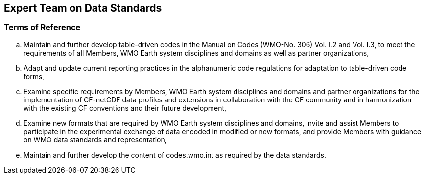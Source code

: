 == Expert Team on Data Standards

=== Terms of Reference

[loweralpha]
. Maintain and further develop table-driven codes in the Manual on Codes (WMO-No. 306) Vol. I.2 and Vol. I.3, to meet the requirements of all Members, WMO Earth system disciplines and domains as well as partner organizations,  
. Adapt and update current reporting practices in the alphanumeric code regulations for adaptation to table-driven code forms, 
. Examine specific requirements by Members, WMO Earth system disciplines and domains and partner organizations for the implementation of CF-netCDF data profiles and extensions in collaboration with the CF community and in harmonization with the existing CF conventions and their future development,  
. Examine new formats that are required by WMO Earth system disciplines and domains, invite and assist Members to participate in the experimental exchange of data encoded in modified or new formats, and provide Members with guidance on WMO data standards and representation,
. Maintain and further develop the content of codes.wmo.int as required by the data standards. 
